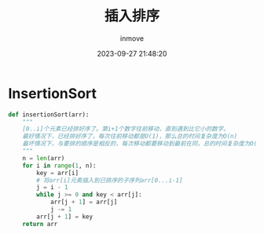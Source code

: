 #+TITLE: 插入排序
#+DATE: 2023-09-27 21:48:20
#+DISPLAY: t
#+STARTUP: indent
#+OPTIONS: toc:10
#+AUTHOR: inmove
#+KEYWORDS: 算法 插入排序
#+CATEGORIES: 算法 排序

* InsertionSort
#+begin_src python
  def insertionSort(arr):
      """
      [0..i]个元素已经排好序了。第i+1个数字往前移动，直到遇到比它小的数字。
      最好情况下，已经排好序了，每次往前移动都是O(1)，那么总的时间复杂度为O(n)
      最坏情况下，与要排的顺序是相反的，每次移动都要移动到最前在同，总的时间复杂度为O(n^2)
      """
      n = len(arr)
      for i in range(1, n):
          key = arr[i]
          # 将arr[i]元素插入到已排序的子序列arr[0...i-1]
          j = i - 1
          while j >= 0 and key < arr[j]:
              arr[j + 1] = arr[j]
              j -= 1
          arr[j + 1] = key
      return arr
#+end_src
